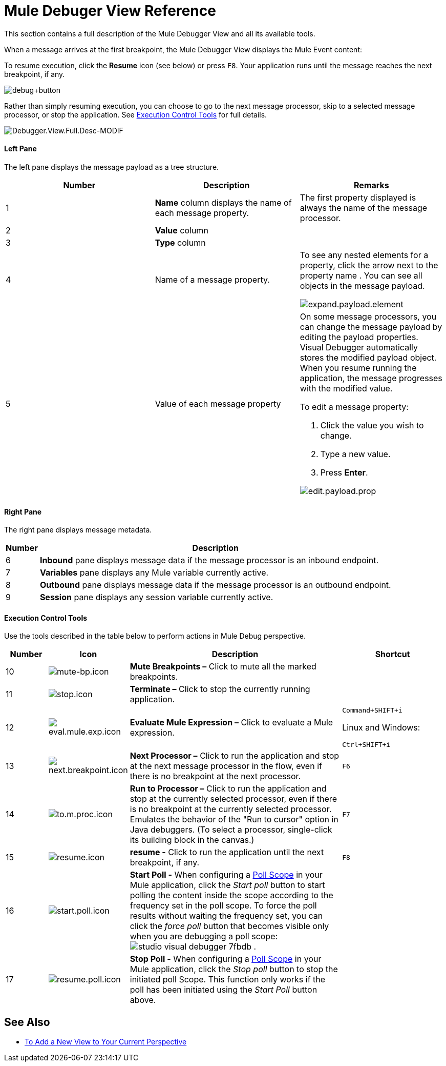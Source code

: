 = Mule Debuger View Reference

// COMBAK: Update with new Site when available
This section contains a full description of the Mule Debugger View and all its available tools.

When a message arrives at the first breakpoint, the Mule Debugger View displays the Mule Event content:



To resume execution, click the *Resume* icon (see below) or press `F8`. Your application runs until the message reaches the next breakpoint, if any.

image:debug+button.png[debug+button]

Rather than simply resuming execution, you can choose to go to the next message processor, skip to a selected message processor, or stop the application. See <<Execution Control Tools>> for full details.



image:Debugger.View.Full.Desc-MODIF.png[Debugger.View.Full.Desc-MODIF]

==== Left Pane

The left pane displays the message payload as a tree structure.

[%header,cols="34,33,33"]
|===
|Number |Description |Remarks
|1 |*Name* column displays the name of each message property. |The first property displayed is always the name of the message processor.
|2 |*Value* column | 
|3 |*Type* column | 
|4 |Name of a message property. a|
To see any nested elements for a property, click the arrow next to the property name . You can see all objects in the message payload.

image:expand.payload.element.png[expand.payload.element]

|5 |Value of each message property a|
On some message processors, you can change the message payload by editing the payload properties. Visual Debugger automatically stores the modified payload object. When you resume running the application, the message progresses with the modified value.

To edit a message property:

. Click the value you wish to change.
. Type a new value.
. Press *Enter*.

image:edit.payload.prop.png[edit.payload.prop]

|===

==== Right Pane

The right pane displays message metadata.

[%header%autowidth.spread]
|===
|Number |Description
|6 |*Inbound* pane displays message data if the message processor is an inbound endpoint.
|7 |*Variables* pane displays any Mule variable currently active.
|8 |*Outbound* pane displays message data if the message processor is an outbound endpoint.
|9 |*Session* pane displays any session variable currently active.
|===

==== Execution Control Tools

Use the tools described in the table below to perform actions in Mule Debug perspective.

[%header,cols="10,10,55,25"]
|===
|Number |Icon |Description |Shortcut
|10 |image:mute-bp.png[mute-bp.icon] |*Mute Breakpoints –* Click to mute all the marked breakpoints. | 
|11 |image:stop.icon.png[stop.icon] |*Terminate –* Click to stop the currently running application. | 

|12
|image:eval.mule.exp.icon.png[eval.mule.exp.icon] |*Evaluate Mule Expression –* Click to evaluate a Mule expression. a|

`Command+SHIFT+i`

Linux and Windows:

`Ctrl+SHIFT+i`

|13 |image:next.breakpoint.icon.png[next.breakpoint.icon] |*Next Processor –* Click to run the application and stop at the next message processor in the flow, even if there is no breakpoint at the next processor. |`F6`

|14
|image:to.m.proc.icon.png[to.m.proc.icon] |*Run to Processor –* Click to run the application and stop at the currently selected processor, even if there is no breakpoint at the currently selected processor. Emulates the behavior of the "Run to cursor" option in Java debuggers. (To select a processor, single-click its building block in the canvas.) |`F7`

|15
|image:resume.icon.png[resume.icon] |*resume -* Click to run the application until the next breakpoint, if any. | `F8`

|16
|image:start.poll.icon.png[start.poll.icon] |*Start Poll -*  When configuring a link:/mule-user-guide/v/3.8/poll-reference[Poll Scope] in your Mule application, click the _Start poll_ button to start polling the content inside the scope according to the frequency set in the poll scope. To force the poll results without waiting the frequency set, you can click the _force poll_ button that becomes visible only when you are debugging a poll scope: +
image:studio-visual-debugger-7fbdb.png[] . |

|17
|image:resume.poll.icon.png[resume.poll.icon] |*Stop Poll -*  When configuring a link:/mule-user-guide/v/3.8/poll-reference[Poll Scope] in your Mule application, click the _Stop poll_ button to stop the initiated poll Scope. This function only works if the poll has been initiated using the _Start Poll_ button above. +
|
|===

== See Also

* link:/anypoint-studio/v/7/add-view-to-perspective[To Add a New View to Your Current Perspective]
